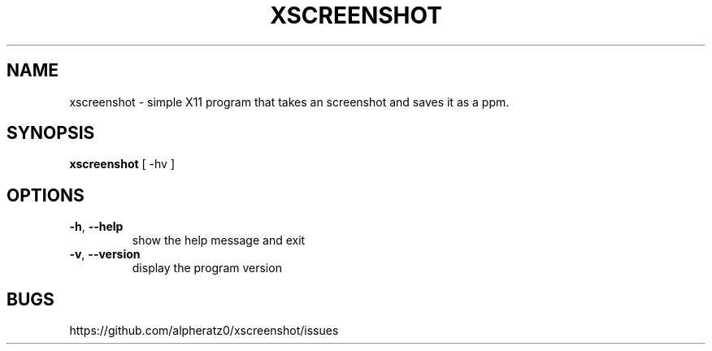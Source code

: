 .TH XSCREENSHOT 1 "April 25, 2022"
.SH NAME
xscreenshot \- simple X11 program that takes an screenshot and saves it as a ppm.
.SH SYNOPSIS
\fBxscreenshot\fP [ -hv ]
.SH OPTIONS
.TP
\fB\-h\fR, \fB\-\-help\fR
show the help message and exit
.TP
\fB\-v\fR, \fB\-\-version\fR
display the program version
.SH BUGS
https://github.com/alpheratz0/xscreenshot/issues
